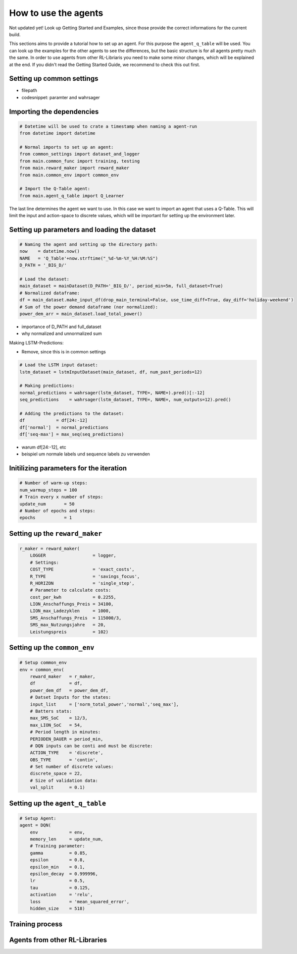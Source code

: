 .. _how_to:

How to use the agents 
=====================

Not updated yet!
Look up Getting Started and Examples, since those provide the correct informations for the current build.

This sections aims to provide a tutorial how to set up an agent. For this purpose the ``agent_q_table`` will be used. You can look up the examples for the other agents to see the differences, but the basic structure is for all agents pretty much the same. In order to use agents from other RL-Libriaris you need to make some minor changes, which will be explained at the end. If you didn't read the Getting Started Guide, we recommend to check this out first.

Setting up common settings
**************************
- filepath
- codesnippet: paramter and wahrsager


Importing the dependencies
**************************

.. code-block:: python
    
    # Datetime will be used to crate a timestamp when naming a agent-run
    from datetime import datetime

    # Normal imports to set up an agent:
    from common_settings import dataset_and_logger
    from main.common_func import training, testing
    from main.reward_maker import reward_maker
    from main.common_env import common_env

    # Import the Q-Table agent: 
    from main.agent_q_table import Q_Learner

The last line determines the agent we want to use. In this case we want to import an agent that uses a Q-Table. This will limit the input and action-space to discrete values, which will be important for setting up the environment later.

Setting up parameters and loading the dataset
*********************************************

.. code-block:: python

    # Naming the agent and setting up the directory path:
    now    = datetime.now()
    NAME   = 'Q_Table'+now.strftime("_%d-%m-%Y_%H:%M:%S")
    D_PATH = '_BIG_D/'

    # Load the dataset:
    main_dataset = mainDataset(D_PATH='_BIG_D/', period_min=5m, full_dataset=True)
    # Normalized dataframe:
    df = main_dataset.make_input_df(drop_main_terminal=False, use_time_diff=True, day_diff='holiday-weekend')
    # Sum of the power demand dataframe (nor normalized):
    power_dem_arr = main_dataset.load_total_power()

- importance of D_PATH and full_dataset
- why normalized and unnormalized sum

Making LSTM-Predictions:

- Remove, since this is in common settings

.. code-block:: python
    
    # Load the LSTM input dataset:
    lstm_dataset = lstmInputDataset(main_dataset, df, num_past_periods=12)

    # Making predictions:
    normal_predictions = wahrsager(lstm_dataset, TYPE=, NAME=).pred()[:-12]
    seq_predictions    = wahrsager(lstm_dataset, TYPE=, NAME=, num_outputs=12).pred()

    # Adding the predictions to the dataset:
    df            = df[24:-12]
    df['normal']  = normal_predictions
    df['seq-max'] = max_seq(seq_predictions)

- warum df[24:-12], etc
- beispiel um normale labels und sequence labels zu verwenden

Initilizing parameters for the iteration
****************************************

.. code-block:: python
    
    # Number of warm-up steps:
    num_warmup_steps = 100
    # Train every x number of steps:
    update_num       = 50
    # Number of epochs and steps:
    epochs           = 1

Setting up the ``reward_maker``
*******************************

.. code-block:: python
    
    r_maker = reward_maker(
        LOGGER                  = logger,
        # Settings:
        COST_TYPE               = 'exact_costs',
        R_TYPE                  = 'savings_focus',
        R_HORIZON               = 'single_step',
        # Parameter to calculate costs:
        cost_per_kwh            = 0.2255,
        LION_Anschaffungs_Preis = 34100,
        LION_max_Ladezyklen     = 1000,
        SMS_Anschaffungs_Preis  = 115000/3,
        SMS_max_Nutzungsjahre   = 20,
        Leistungspreis          = 102)

Setting up the ``common_env``
*****************************

.. code-block:: python
    
    # Setup common_env
    env = common_env(
        reward_maker   = r_maker,
        df             = df,
        power_dem_df   = power_dem_df,
        # Datset Inputs for the states:
        input_list     = ['norm_total_power','normal','seq_max'],
        # Batters stats:
        max_SMS_SoC    = 12/3,
        max_LION_SoC   = 54,
        # Period length in minutes:
        PERIODEN_DAUER = period_min,
        # DQN inputs can be conti and must be discrete:
        ACTION_TYPE    = 'discrete',
        OBS_TYPE       = 'contin',
        # Set number of discrete values:
        discrete_space = 22,
        # Size of validation data:
        val_split      = 0.1)

Setting up the ``agent_q_table``
********************************

.. code-block:: python
    
    # Setup Agent:
    agent = DQN(
        env            = env,
        memory_len     = update_num,
        # Training parameter:
        gamma          = 0.85,
        epsilon        = 0.8,
        epsilon_min    = 0.1,
        epsilon_decay  = 0.999996,
        lr             = 0.5,
        tau            = 0.125,
        activation     = 'relu',
        loss           = 'mean_squared_error',
        hidden_size    = 518)

Training process
****************

Agents from other RL-Libraries
******************************
